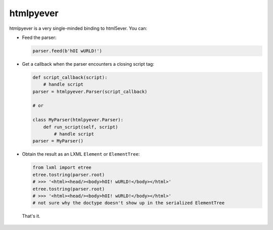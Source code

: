 htmlpyever
==========

htmlpyever is a very single-minded binding to html5ever. You can:

* Feed the parser:

  .. code-block:: python

    parser.feed(b'hOI wURLD!')

* Get a callback when the parser encounters a closing script tag:

  .. code-block:: python
  
    def script_callback(script):
        # handle script
    parser = htmlpyever.Parser(script_callback)

    # or

    class MyParser(htmlpyever.Parser):
        def run_script(self, script)
            # handle script
    parser = MyParser()

* Obtain the result as an LXML ``Element`` or ``ElementTree``:

  .. code-block:: python
  
    from lxml import etree
    etree.tostring(parser.root)
    # >>> '<html><head/><body>hOI! wURLD!</body></html>'
    etree.tostring(parser.root)
    # >>> '<html><head/><body>hOI! wURLD!</body></html>'
    # not sure why the doctype doesn't show up in the serialized ElementTree
    
 That's it.
